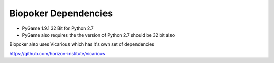 Biopoker Dependencies
=====================

* PyGame 1.9.1 32 Bit for Python 2.7
* PyGame also requires the the version of Python 2.7 should be 32 bit also

Biopoker also uses Vicarious which has it's own set of dependencies

https://github.com/horizon-institute/vicarious
